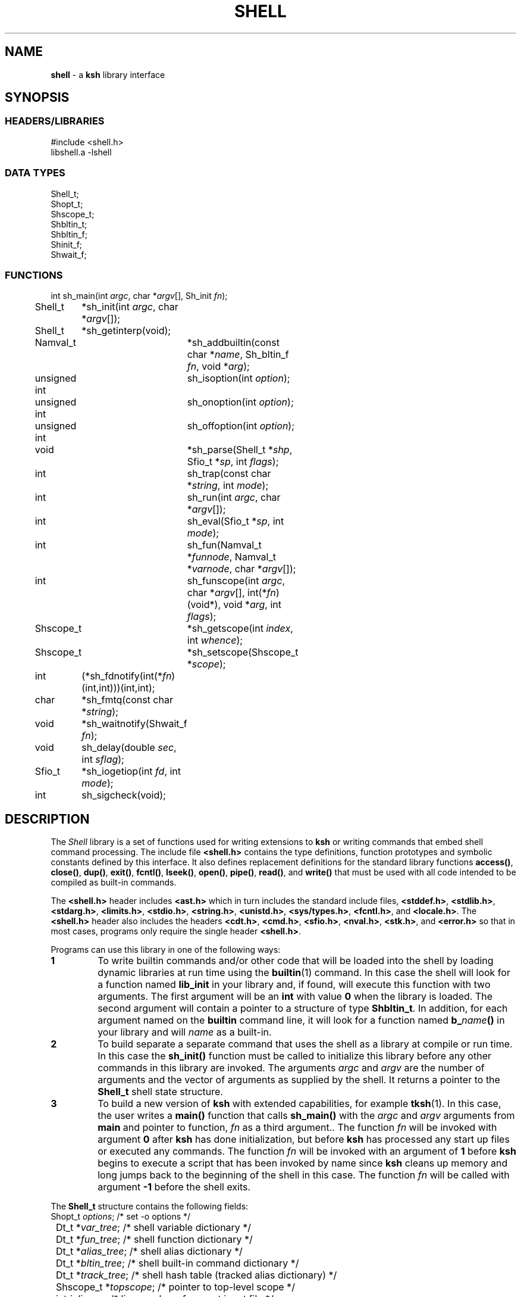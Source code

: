 .fp 5 CW
.TH SHELL 3 "28 Feb 2003" AST
.SH NAME
\fBshell\fR \- a \f3ksh\fP library interface
.SH SYNOPSIS
.ta .8i 1.6i 2.4i 3.2i 4.0i 4.8i 5.6i
.SS "HEADERS/LIBRARIES"
.nf
.ft 5
#include        <shell.h>
libshell.a      -lshell
.ft R
.fi
.SS "DATA TYPES"
.nf
.ft 5
Shell_t;
Shopt_t;
Shscope_t;
Shbltin_t;
Shbltin_f;
Shinit_f;
Shwait_f;
.ft R
.fi
.SS "FUNCTIONS"
.nf
.ft 5
int	sh_main(int \fIargc\fP, char *\fIargv\fP[], Sh_init \fIfn\fP);
Shell_t	*sh_init(int \fIargc\fP, char *\fIargv\fP[]);
Shell_t	*sh_getinterp(void);

Namval_t	*sh_addbuiltin(const char *\fIname\fP, Sh_bltin_f \fIfn\fP, void *\fIarg\fP);

unsigned int	sh_isoption(int \fIoption\fP);
unsigned int	sh_onoption(int \fIoption\fP);
unsigned int	sh_offoption(int \fIoption\fP);

void		*sh_parse(Shell_t *\fIshp\fP, Sfio_t *\fIsp\fP, int \fIflags\fP);
int 		sh_trap(const char *\fIstring\fP, int \fImode\fP);
int		sh_run(int \fIargc\fP, char *\fIargv\fP[]);
int 		sh_eval(Sfio_t *\fIsp\fP, int \fImode\fP);
int 		sh_fun(Namval_t *\fIfunnode\fP, Namval_t *\fIvarnode\fP, char *\fIargv\fP[]);
int 		sh_funscope(int \fIargc\fP, char *\fIargv\fP[], int(*\fIfn\fP)(void*), void *\fIarg\fP, int \fIflags\fP);
Shscope_t	*sh_getscope(int \fIindex\fP, int \fIwhence\fP);
Shscope_t	*sh_setscope(Shscope_t *\fIscope\fP);

int	(*sh_fdnotify(int(*\fIfn\fP)(int,int)))(int,int);
char	*sh_fmtq(const char *\fIstring\fP);
void	*sh_waitnotify(Shwait_f \fIfn\fP);
void 	sh_delay(double \fIsec\fP, int \fIsflag\fP);
Sfio_t 	*sh_iogetiop(int \fIfd\fP, int \fImode\fP);
int	sh_sigcheck(void);
.ft R
.fi
.SH DESCRIPTION
The \fIShell\fP library is a set of functions used for
writing extensions to \f3ksh\fP or writing commands
that embed shell command processing.
The include file \f3<shell.h>\fP contains the type definitions,
function prototypes and symbolic constants defined by
this interface.  It also defines replacement definitions for
the standard library functions
\f3access()\fP,
\f3close()\fP,
\f3dup()\fP,
\f3exit()\fP,
\f3fcntl()\fP,
\f3lseek()\fP,
\f3open()\fP,
\f3pipe()\fP,
\f3read()\fP,
and
\f3write()\fP
that must be used
with all code
intended to be compiled as built-in commands.
.P
The \f3<shell.h>\fP header includes \f3<ast.h>\fP which
in turn includes the standard include files, \f3<stddef.h>\fP,
\f3<stdlib.h>\fP, \f3<stdarg.h>\fP, \f3<limits.h>\fP,
\f3<stdio.h>\fP, \f3<string.h>\fP, \f3<unistd.h>\fP,
\f3<sys/types.h>\fP, \f3<fcntl.h>\fP, and \f3<locale.h>\fP.
The \f3<shell.h>\fP header also includes the headers
\f3<cdt.h>\fP,
\f3<cmd.h>\fP,
\f3<sfio.h>\fP,
\f3<nval.h>\fP,
\f3<stk.h>\fP,
and \f3<error.h>\fP
so that in most cases, programs only require the single
header \f3<shell.h>\fP.
.PP
Programs can use this library in one of the following ways:
.PD 0
.TP
.B 1
To write builtin commands and/or other code that will be loaded
into the shell by loading dynamic libraries
at run time using the \f3builtin\fP(1) command.
In this case the shell will look for a function named \f3lib_init\fP
in your library and, if found, will execute this function with
two arguments.  The first
argument will be an \f3int\fP with value \f30\fP when the library is loaded.
The second argument will contain a pointer to a structure of type
\f3Shbltin_t\fP.
In addition, for each argument named on the \f3builtin\fP
command line, it will look for a function named \f3b_\fP\fIname\fP\f3()\fP
in your library and will \fIname\fP as a built-in.
.TP
.B 2
To build separate a separate command that uses the shell as a
library at compile or run time.
In this case the \f3sh_init()\fP function must be called to
initialize this library before any other commands in this library
are invoked.
The arguments \fIargc\fP and \fIargv\fP are the number
of arguments and the vector of arguments as supplied by the shell.
It returns a pointer to the \f3Shell_t\fP shell state structure.
.TP
.B 3
To build a new version of \f3ksh\fP with extended capabilities,
for example \f3tksh\fP(1).
In this case, the user writes a \f3main()\fP function that
calls \f3sh_main()\fP with the \fIargc\fP and \fIargv\fP arguments
from \f3main\fP and pointer to function, \fIfn\fP as a third
argument..  The function \fIfn\fP will
be invoked with argument \f30\fP after \f3ksh\fP has done initialization,
but before \f3ksh\fP has processed any start up files or executed
any commands.  The function \fIfn\fP
will be invoked with an argument of \f31\fP before \f3ksh\fP
begins to execute a script that has been invoked by name
since \f3ksh\fP cleans up memory and long jumps back to
the beginning of the shell in this case.
The function \fIfn\fP will be called with argument \f3-1\fP before
the shell exits.
.PD
.PP
The \f3Shell_t\fP structure contains the following fields:
.nf
.ft 5
	Shopt_t         \fIoptions\fP;        \fR/* set -o options */\fP
	Dt_t            *\fIvar_tree\fP;      \fR/* shell variable dictionary */\fP
	Dt_t            *\fIfun_tree\fP;      \fR/* shell function dictionary */\fP
	Dt_t            *\fIalias_tree\fP;    \fR/* shell alias dictionary */\fP
	Dt_t            *\fIbltin_tree\fP;    \fR/* shell built-in command dictionary */\fP
	Dt_t            *\fItrack_tree\fP;    \fR/* shell hash table (tracked alias dictionary) */\fP
	Shscope_t       *\fItopscope\fP;      \fR/* pointer to top-level scope */\fP
	int             \fIinlineno\fP;       \fR/* line number of current input file */\fP
	int             \fIexitval\fP;        \fR/* exit status of the command currently being run */\fP
	int             \fIsavexit\fP;        \fR/* $? == exit status of the last command executed */\fP
.ft R
.fi
This structure is returned by \f3sh_init()\fP but can also be retrieved
by a call to \f3sh_getinterp()\fP.
.PP
All built-in commands to the shell are invoked with
three arguments.  The first two arguments give the
number of arguments and the argument list
and uses the same conventions as the \f3main()\fP function
of a program.  The third argument is a pointer to a structure
of type \f3Shbltin_t\fP.  This structure contains \f3shp\fP which is a pointer
to the shell interpreter, and \f3ptr\fP which is a pointer that
can be associated with each built-in.
The \f3sh_addbuiltin()\fP function is used to add, replace or delete
built-in commands. 
It takes the name of the built-in, \fIname\fP, a pointer
to the function that implements the built-in, \fIfn\fP, and
a pointer that will be passed to the function in the \f3ptr\fP field when
it is invoked.
If, \fIfn\fP is non-\f3NULL\fP the built-in command
is added or replaced.  Otherwise, \f3sh_addbuiltin()\fP will
return a pointer to the built-in if it exists or \f3NULL\fP otherwise.
If \fIarg\fP is \f3(void*)1\fP the built-in will be deleted.
The \fIname\fP argument can be in the format of a pathname.
It cannot be the name of any of the special built-in commands.
If \fIname\fP contains a \f3/\fP, the built-in is the basename of
the pathname and the built-in will only be executed
if the given pathname is encountered when performing
a path search.
When adding or replacing a built-in,
\f3sh_addbuiltin()\fP function returns a pointer to
the name-value pair corresponding to the built-in on success and \f3NULL\fP
if it is unable to add or replace the built-in.
When deleting a built-in, \f3NULL\fP is returned on success or
if not found, and the name-value pair pointer is returned if the built-in
cannot be deleted.
.PP
The functions \f3sh_onoption()\fP, \f3sh_offoption()\fP, \f3sh_isoption()\fP
are used to set, unset, and test for shell options respectively.
The \fIoption\fP argument can be any one of the following:
.IP
\f3SH_ALLEXPORT\fP:
The \f3NV_EXPORT\fP attribute is given to each variable whose
name is an identifier when a value is assigned.
.IP
\f3SH_BGNICE\fP:
Each background process is run at a lower priority.
.IP
\f3SH_ERREXIT\fP:
Causes a non-interactive shell to exit when a command,
other than a conditional command, returns non-zero.
.IP
\f3SH_EMACS\fP:
The emacs editing mode.
.IP
\f3SH_GMACS\fP:
Same as the emacs editing mode except for the behavior of CONTROL-T.
.IP
\f3SH_HISTORY\fP:
Indicates that the history file has been created and that
commands can be logged.
.IP
\f3SH_IGNOREEOF\fP:
Do not treat end-of-file as exit.
.IP
\f3SH_INTERACTIVE\fP:
Set for interactive shells.
Do not set or unset this option.
.IP
\f3SH_MARKDIRS\fP:
A \fB/\fP is added to the end of each directory generated by pathname
expansion.
.IP
\f3SH_MONITOR\fP:
Indicates that the monitor option is enabled for job control.
.IP
\f3SH_NOCLOBBER\fP:
The \fB>\fP redirection will fail if the file exists.  Each file
created with \fB>\fP will have the \f3O_EXCL\fP bit set as described
in \f3<fcntl.h>\fP
.IP
\f3SH_NOGLOB\fP:
Do not perform pathname expansion.
.IP
\f3SH_NOLOG\fP:
Do not save function definitions in the history file.
.IP
\f3SH_NOTIFY\fP:
Cause a message to be generated as soon as each background job completes.
.IP
\f3SH_NOUNSET\fP:
Cause the shell to fail with an error of an unset variable is
referenced.
.IP
\f3SH_PRIVILEGED\fP:
This mode is on whenever the effective uid (gid) is not equal to the real
uid (gid). Turning this off causes the effective uid and gid to be set to
the real uid and gid.
.IP
\f3SH_VERBOSE\fP:
Cause each line to be echoed as it is read by the parser.
.IP
\f3SH_XTRACE\fP:
Cause each command to be displayed after all expansions, but
before execution.
.IP
\f3SH_VI\fP:
The vi edit mode.
.IP
\f3SH_VIRAW\fP:
Read character at a time rather than line at a time when
in vi edit mode.
.IP
.PP
The \f3sh_trap()\fP function can be used to compile and execute
a string or file.
A value of \f30\fP for \fImode\fP indicates that \fIname\fP
refers to a string.  A value of \f31\fP for \fImode\fP
indicates that \fIname\fP is an \f3Sfio_t*\fP to an open stream.
A value of \f32\fP for \fImode\fP indicates that \fIname\fP
points to a parse tree that has been returned by \f3sh_parse()\fP.
The complete file associated with the string or file
is compiled and then executed so that aliases defined
within the string or file will not take effect until
the next command is executed.
The shell's \f3$?\fP special parameter is made local to the string
or file executed so that it is not affected for subsequent commands.
The return value of \f3sh_trap()\fP is the exit status of
the last command executed by the string or file.
.PP
The \f3sh_run()\fP function will run the command given by
by the argument list \fIargv\fP containing \fIargc\fP elements. 
If \fIargv\fP\f3[0]\fP does not contain a \f3/\fP, it will
be checked to see if it is a built-in or function before
performing a path search. 
.PP
The \f3sh_eval()\fP function executes a string or file
stream \fIsp\fP.
If \fImode\fP is non-zero and the history file has
been created, the stream defined by \fIsp\fP
will be appended to the history file as a command.
.PP
The \f3sh_parse()\fP function takes a pointer to the
shell interpreter \fIshp\fP, a pointer to a string or file stream
\fIsp\fP, and compilation flags, and returns a pointer
to a parse tree of the compiled stream.  This pointer can
be used in subsequent calls to \f3sh_trap()\fP.
The compilation flags can be zero or more of the following:
.IP
\f3SH_NL\fP:
Treat new-lines as \fB;\fP.
.IP
\f3SH_EOF\fP:
An end of file causes syntax error.  By default it will
be treated as a new-line.
.PP
\f3ksh\fP executes each function defined with the \f3function\fP
reserved word in a separate scope.  The \f3Shscope_t\fP type
provides an interface to some of the information that
is available on each scope.  The structure contains
the following public members:
.nf
      \f3Sh_scope_t      *par_scope;\fP
      \f3int             argc;\fP
      \f3char            **argv;\fP
      \f3char            *cmdname;\fP
      \f3Dt_t            *var_tree;\fP
.fi
.PP
The \f3sh_getscope()\fP function can be used to get the
scope information associated with existing scope.
Scopes are numbered from \f30\fP for the global scope
up to the current scope level.  The \fIwhence\fP
argument uses the symbolic constants associated with \f3lseek()\fP
to indicate whether the \f3Iscope\fP argument is absolute,
relative to the current scope, or relative to the topmost scope.
.PP
The \f3sh_setscope()\fP function can be used to make a
a known scope the current scope.  It returns a pointer to the
old current scope.
.PP
The \f3sh_funscope()\fP function can be used to run a function
in a new scope.  The arguments \fIargc\fP and \fIargv\fP
are the number of arguments and the list of arguments
respectively.  If \fIfn\fP is non-\f3NULL\fP, then
this function is invoked with \fIargc\fP, \fIargv\fP, and \fIarg\fP
as arguments.
.PP
The \f3sh_fun()\fP function can be called within a
discipline function or built-in extension to execute a
discipline function script. 
The argument \fIfunnode\fP is a pointer to the shell function
or built-in to execute.
The argument \fIvarnode\fP is a pointer to the name
value pair that has defined this discipline.
The array \fIargv\fP is a \f3NULL\fP terminated list of
arguments that are passed to the function. 
.PP
By default, \f3ksh\fP only records but does not act
on signals when running a built-in command.
If a built-in takes a substantial amount of time
to execute, then it should check for interrupts
periodically by calling \f3sh_sigcheck()\fP.
If a signal is pending, \f3sh_sigcheck()\fP will exit
the function you are calling and return to the point
where the most recent built-in was invoked, or where
\f3sh_eval()\fP or \f3sh_trap()\fP was called.
.PP
The \f3sh_delay()\fP function is used to cause the
shell to sleep for a period of time defined by \fIsec\fP.
If \fIsflag\fP is true, the shell will stop sleeping when
any signal is received; otherwise signals such as \f3SIGCONT\fP
and \f3SIGINFO\fP are treated normally.
.PP
The \f3sh_fmtq()\fP function can be used to convert a string
into a string that is quoted so that it can be reinput
to the shell. The quoted string returned by \f3sh_fmtq\fP
may be returned on the current stack, so that it
must be saved or copied.
.PP
The \f3sh_fdnotify()\fP function causes the function \fIfn\fP
to be called whenever the shell duplicates or closes a file.
It is provided for extensions that need to keep track of
file descriptors that could be changed by shell commands.
The function \fIfn\fP is called with two arguments.
The first argument is the original file descriptor.  The
second argument is the new file descriptor for duplicating
files, and \f3SH_FDCLOSE\fP when a file has been closed.
The previously installed \f3sh_fdnotify()\fP function pointer
is returned.
.PP
The \f3sh_waitnotify()\fP function causes the function \fIfn\fP
to be called whenever the shell is waiting for input from
a slow device or waiting for a process to complete.
This function can process events and run shell commands
until there is input, the timer is reached or a signal arises.
It is called with three arguments. The first is the file
descriptor from which the shell trying to read or \f3\-1\fP
if the shell is waiting for a process to complete.
The second is a timeout in milliseconds.
A value of \f3\-1\fP for the timeout means that
no timeout should be set.
The third argument is 0 for input file descriptors
and 1 for output file descriptor. 
The function needs to return a value \f3>0\fP if there
is input on the file descriptor, and a value \f3<0\fP
if the timeout is reached or a signal has occurred.
A value of \f30\fP indicates
that the function has returned without processing and that the shell
should wait for input or process completion.
The previous installed \f3sh_waitnotify()\fP function pointer is returned.
.PP
The \f3sh_iogetiop()\fP function returns a pointer to the
Sfio stream corresponding to file descriptor number \fIfd\fP
and the given mode \fImode\fP.  The mode can be either
\f3SF_READ\fP or \f3SF_WRITE\fP.
The \fIfd\fP argument can the number of an open file descriptor or
one of the following symbolic constants:
.IP
\f3SH_IOCOPROCESS\fP:
The stream corresponding to the most recent co-process.
.IP
\f3SH_IOHISTFILE\fP:
The stream corresponding to the history file.
If no stream exists corresponding to \fIfd\fP or the stream
can not be accessed in the specified mode, \f3NULL\fP is returned.
.SH SEE ALSO
builtin(1)
cdt(3)
error(3)
nval(3)
sfio(3)
stk(3)
tksh(1)
.SH AUTHOR
David G. Korn (dgk@research.att.com).
